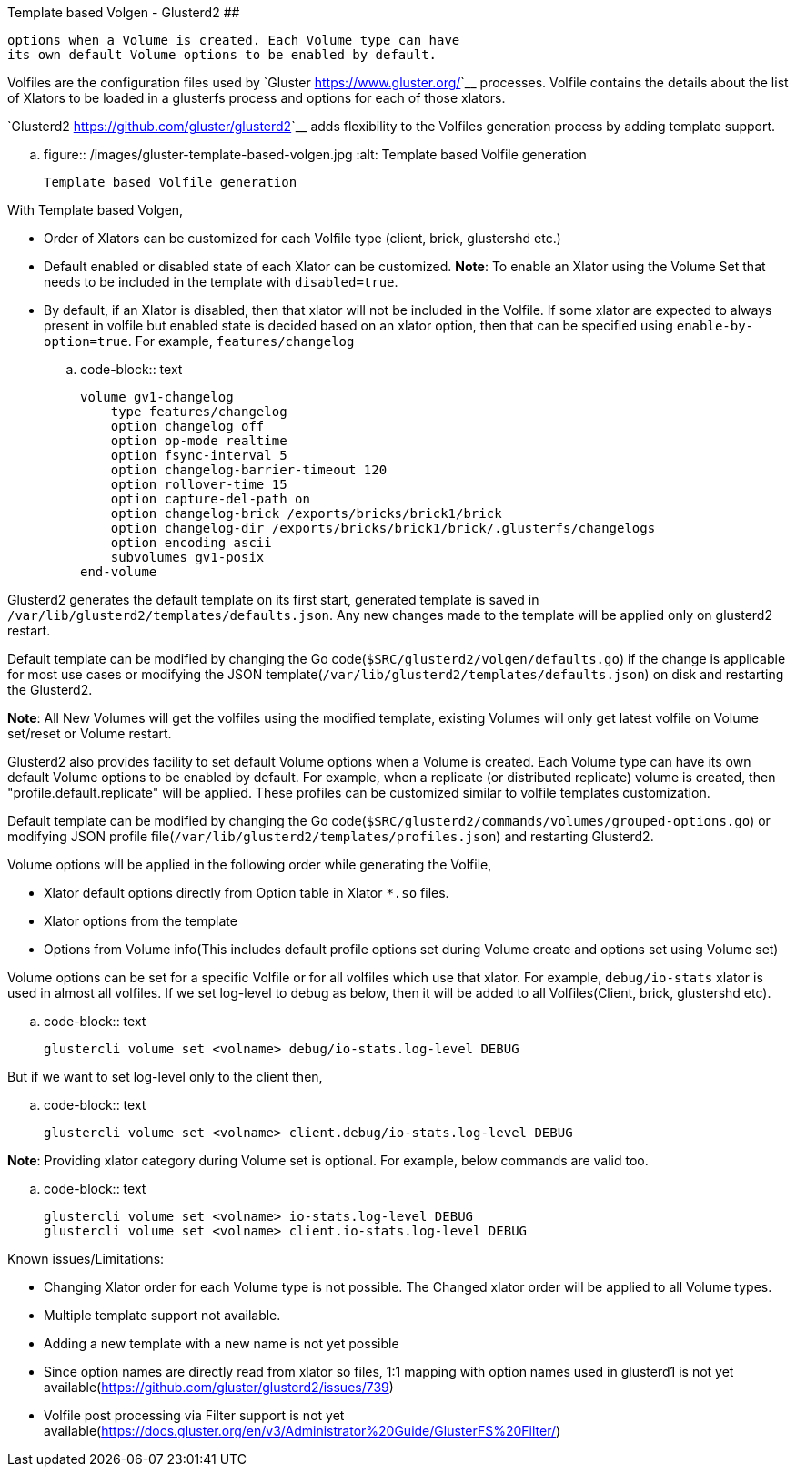 Template based Volgen - Glusterd2
######################################

:slug: template-based-volgen-glusterd2
:author: Aravinda VK
:date: 2019-01-06
:tags: gluster, glusterfsblog, glusterd2
:summary: Glusterd2 also provides facility to set default Volume
          options when a Volume is created. Each Volume type can have
          its own default Volume options to be enabled by default.

Volfiles are the configuration files used by `Gluster <https://www.gluster.org/>`__
processes. Volfile contains the details about the list of Xlators to
be loaded in a glusterfs process and options for each of those
xlators.

`Glusterd2 <https://github.com/gluster/glusterd2>`__ adds flexibility to
the Volfiles generation process by adding template support.

.. figure:: /images/gluster-template-based-volgen.jpg
   :alt: Template based Volfile generation

   Template based Volfile generation

With Template based Volgen,

- Order of Xlators can be customized for each Volfile type (client,
  brick, glustershd etc.)
- Default enabled or disabled state of each Xlator can be
  customized. **Note**: To enable an Xlator using the Volume Set that
  needs to be included in the template with ``disabled=true``.
- By default, if an Xlator is disabled, then that xlator will not be
  included in the Volfile. If some xlator are expected to always
  present in volfile but enabled state is decided based on an xlator
  option, then that can be specified using
  ``enable-by-option=true``. For example, ``features/changelog``

.. code-block:: text

    volume gv1-changelog
        type features/changelog
        option changelog off
        option op-mode realtime
        option fsync-interval 5
        option changelog-barrier-timeout 120
        option rollover-time 15
        option capture-del-path on
        option changelog-brick /exports/bricks/brick1/brick
        option changelog-dir /exports/bricks/brick1/brick/.glusterfs/changelogs
        option encoding ascii
        subvolumes gv1-posix
    end-volume

Glusterd2 generates the default template on its first start, generated
template is saved in
``/var/lib/glusterd2/templates/defaults.json``. Any new changes made
to the template will be applied only on glusterd2 restart.

Default template can be modified by changing the Go
code(``$SRC/glusterd2/volgen/defaults.go``) if the change is
applicable for most use cases or modifying the JSON
template(``/var/lib/glusterd2/templates/defaults.json``) on disk and
restarting the Glusterd2.

**Note**: All New Volumes will get the volfiles using the modified
template, existing Volumes will only get latest volfile on Volume
set/reset or Volume restart.

Glusterd2 also provides facility to set default Volume options when a
Volume is created. Each Volume type can have its own default Volume
options to be enabled by default. For example, when a replicate (or
distributed replicate) volume is created, then
"profile.default.replicate" will be applied. These profiles can be
customized similar to volfile templates customization.

Default template can be modified by changing the Go
code(``$SRC/glusterd2/commands/volumes/grouped-options.go``) or
modifying JSON profile
file(``/var/lib/glusterd2/templates/profiles.json``) and restarting
Glusterd2.

Volume options will be applied in the following order while generating
the Volfile,

- Xlator default options directly from Option table in Xlator ``*.so``
  files.
- Xlator options from the template
- Options from Volume info(This includes default profile options set
  during Volume create and options set using Volume set)

Volume options can be set for a specific Volfile or for all volfiles
which use that xlator. For example, ``debug/io-stats`` xlator is used
in almost all volfiles. If we set log-level to debug as below, then it
will be added to all Volfiles(Client, brick, glustershd etc).

.. code-block:: text

   glustercli volume set <volname> debug/io-stats.log-level DEBUG


But if we want to set log-level only to the client then,

.. code-block:: text

   glustercli volume set <volname> client.debug/io-stats.log-level DEBUG

**Note**: Providing xlator category during Volume set is optional. For
example, below commands are valid too.

.. code-block:: text

   glustercli volume set <volname> io-stats.log-level DEBUG
   glustercli volume set <volname> client.io-stats.log-level DEBUG


Known issues/Limitations:

- Changing Xlator order for each Volume type is not possible. The
  Changed xlator order will be applied to all Volume types.
- Multiple template support not available.
- Adding a new template with a new name is not yet possible
- Since option names are directly read from xlator so files, 1:1
  mapping with option names used in glusterd1 is not yet
  available(https://github.com/gluster/glusterd2/issues/739)
- Volfile post processing via Filter support is not yet
  available(https://docs.gluster.org/en/v3/Administrator%20Guide/GlusterFS%20Filter/)

